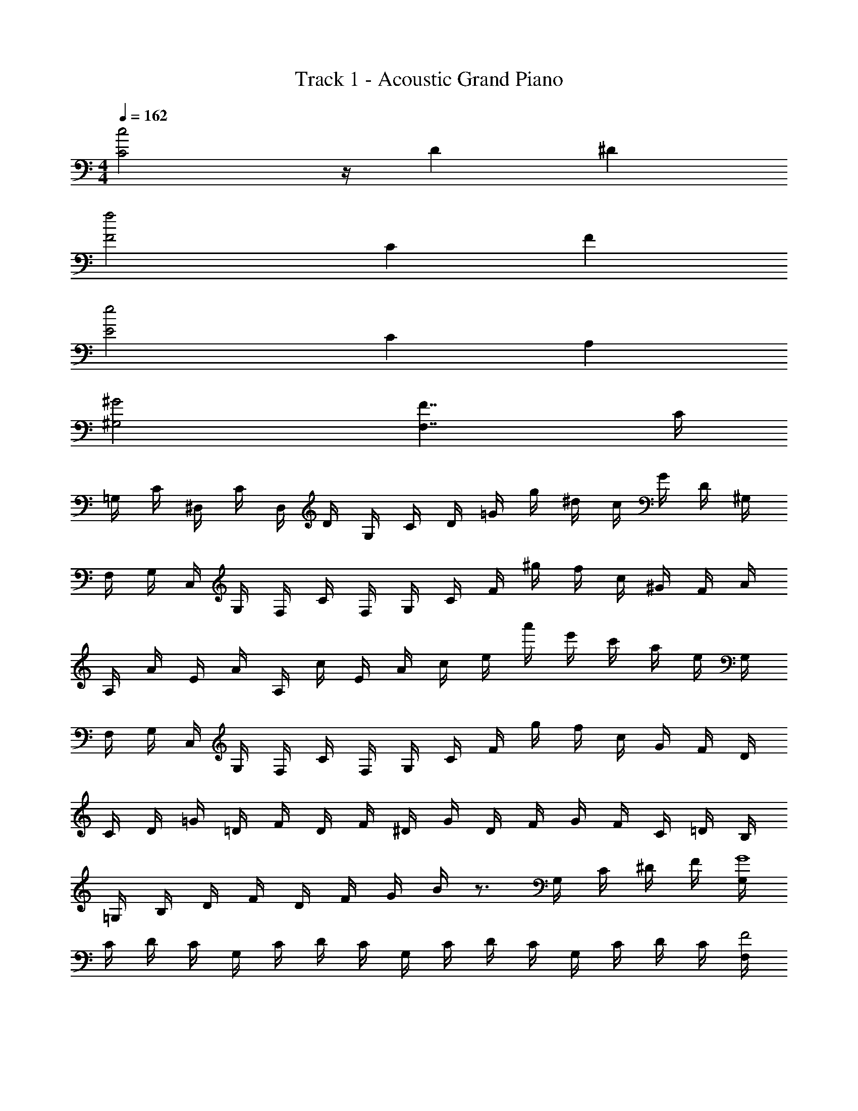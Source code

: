 X: 1
T: Track 1 - Acoustic Grand Piano
Z: ABC Generated by Starbound Composer v0.8.7
L: 1/4
M: 4/4
Q: 1/4=162
K: C
[C2c2] z/4 D ^D 
[f2F2] C F 
[e2E2] C A, 
[^G,2^G2] [F,7/4F7/4] C/4 
=G,/4 C/4 ^D,/4 C/4 D,/4 D/4 G,/4 C/4 D/4 =G/4 g/4 ^d/4 c/4 G/4 D/4 ^G,/4 
F,/4 G,/4 C,/4 G,/4 F,/4 C/4 F,/4 G,/4 C/4 F/4 ^g/4 f/4 c/4 ^G/4 F/4 A/4 
A,/4 A/4 E/4 A/4 A,/4 c/4 E/4 A/4 c/4 e/4 a'/4 e'/4 c'/4 a/4 e/4 G,/4 
F,/4 G,/4 C,/4 G,/4 F,/4 C/4 F,/4 G,/4 C/4 F/4 g/4 f/4 c/4 G/4 F/4 D/4 
C/4 D/4 =G/4 =D/4 F/4 D/4 F/4 ^D/4 G/4 D/4 F/4 G/4 F/4 C/4 =D/4 B,/4 
=G,/4 B,/4 D/4 F/4 D/4 F/4 G/4 B/4 z3/4 G,/4 C/4 ^D/4 F/4 [G,/4G4] 
C/4 D/4 C/4 G,/4 C/4 D/4 C/4 G,/4 C/4 D/4 C/4 G,/4 C/4 D/4 C/4 [F,/4F2] 
^G,/4 C/4 G,/4 F,/4 G,/4 C/4 G,/4 [F,/4^G2] G,/4 C/4 G,/4 F,/4 G,/4 C/4 G,/4 =G,/4 z/4 
C/4 D/ C/4 F/4 G,/4 C/4 =D/4 G,/4 C/4 ^D/4 =D/4 ^D/4 C/4 G,/4 z/4 
C/4 D/ C/4 F/4 G,/4 C/4 =D/4 G,/4 C/4 ^D/4 =D/4 ^D/4 F/4 [^G,/4G2] C/4 
D/4 C/4 G,/4 C/4 D/4 C/4 [G,/4d2] C/4 D/4 C/4 G,/4 C/4 D/4 C/4 [G,/4=d2] C/4 
F/4 C/4 G,/4 C/4 F/4 C/4 [C/4G] D/4 F/4 D/4 [C/4_B] D/4 F/4 D/4 c/4 c/4 
=G/4 c/4 d/4 B/4 c/ G/4 ^d/4 C/4 G/4 =d/4 ^d/4 =d/4 B/4 c/4 z/4 
G/4 B/4 z/4 D/4 G/4 D/4 F/4 D/4 F/4 G/4 ^G/4 F/4 G/4 B/4 [=G,/4=G4] C/4 
D/4 C/4 G,/4 C/4 D/4 C/4 G,/4 C/4 D/4 C/4 G,/4 C/4 D/4 C/4 [F,/4F2] ^G,/4 
C/4 G,/4 F,/4 G,/4 C/4 G,/4 [F,/4^G2] G,/4 C/4 G,/4 F,/4 G,/4 C/4 G,/4 =G,/4 z/4 
C/4 D/ C/4 F/4 G,/4 C/4 =D/4 G,/4 C/4 ^D/4 =D/4 ^D/4 F/4 [=G/4G,/4] z/4 
C/4 D/ C/4 F/4 [G/4G,/4] C/4 =D/4 [G/4G,/4] C/4 C/4 _B,/4 ^G,/4 =G,/4 [^G,/4^G2G,2] C/4 
^D/4 C/4 G,/4 C/4 D/4 C/4 [G,/4^d2D2] C/4 D/4 C/4 G,/4 C/4 D/4 C/4 [G,/4=D2=d2] C/4 
F/4 C/4 G,/4 C/4 F/4 C/4 [C/4f2F2] ^D/4 F/4 D/4 C/4 D/4 F/4 D/4 =G/4 ^G/4 
=G/4 F/4 D/4 F/4 D/4 =D/4 C/4 ^D/4 G/4 B/4 G/4 D/4 =D/4 ^D/4 F/4 =D/4 
F/4 D/4 =B,/4 =G,/4 B,/4 G,/4 G,/4 =D,/4 G,/4 B,/4 G,/4 D/4 F/4 =B/4 [z3c4] 
[^d3/^D3/] [=g3/=D3/] [c'/_B,3/] g/ 
c'/ d'/ [^d'/^G,,] =d'/ [_b/G,,] [f/C,] [d/^D,] [=d/G,3/] 
[_B/^G,2] F B/ g/ ^d/ [=d/=D,] [^d/^D,] 
[b/4B,] c'/4 [b/4C/] z/4 [d/^D3/] G/ c/ [=d/=D3/] G/ c/ 
[^d/C3/] G/ c/ [g/B,3/] c/ d/ [c'/D,/] [d/=D,/] 
[c'/_B,,5/] d'/ ^d'/ d/ [c'/c/] [z/gg'G,,] [z/C,] [z/f'f^D,] 
[z/=G,] [=d'^G,=d3/] f/ c'/ d'/ [^d^d'B] 
[=d'=d^G] [cC3=G,,8=G,8C,8] z2 
^D3/ =G3/ c 
d [^d3/^G,4^G,,4D,4] =d3/ 
[zB3/] [z/B,4F,4B,,4] F3/ D 
=D [^D3/=G,8=G,,8C,8] C3/ 
D3/ G3/ c 
d [^d3/^G,4^G,,4D,4] g3/ 
[zf3/] [z/B,4F,4B,,4] =d3/ ^g 
=g G/4 D/4 C/4 B/4 G/4 C/4 ^G/4 =G/ c/4 G/ 
B/4 z/4 ^d/4 z/4 =d/4 ^d/4 =d/4 B/4 F/4 B/4 ^G/4 =G/4 F/4 G/4 F/4 D/4 
=D/4 ^D/4 =D/4 B,/4 G/4 F/4 G/4 ^D/4 B,/4 D/4 G/4 ^d/4 G/4 B/4 d/4 g/4 
B/4 =d/4 f/4 b/4 B/4 f/4 b/4 c'/4 f/4 b/4 d'/4 ^d'/4 f'/4 d'/4 =d'/4 c'/4 
b/4 c'/4 d'/4 f'/4 ^d'/4 f'/4 d'/4 c'/4 g/4 c'/4 =d'/4 ^d'/4 =d'/4 b/4 f/4 b/4 
c'/4 d'/4 c'/4 ^g/4 ^d/4 g/4 b/4 c'/4 b/4 =g/4 f/4 g/4 ^g/4 =g/4 f/4 d/4 
g/4 f/4 d/4 =d/4 ^d/4 ^G/4 G/4 [c'/4^g/4] G/4 =G/4 [g/4d/4^G/4] =G/4 D/4 [c'/4g/4G/4] ^G/4 =G/4 
[f/4=d/4F/4] B/4 c/4 [d'/4b/4B/4] F/4 B/4 [^d'/4c'/4c/4] B/4 F/4 [f'/4=d'/4B/4] c/4 B/4 F/4 B/4 d/4 f/4 
b/4 d/4 f/4 b/4 =g/4 ^d/4 c/4 d/4 G/4 c/4 G/4 D/4 C/4 G/4 D/4 G/4 
c/4 g/4 f/4 d/4 g/4 d/4 c/4 d/4 G/4 c/4 G/4 D/4 C/4 G/4 D/4 G/4 
c/4 g/4 f/4 d/4 ^f/4 ^c/4 =c/4 ^c/4 B/4 c/4 B/4 ^F/4 ^C/4 B/4 F/4 B/4 
=c/4 B/4 ^c/4 =f/4 ^f/4 c/4 =c/4 ^c/4 B/4 c/4 B/4 F/4 C/4 B/4 F/4 B/4 
f/4 b/4 c'/4 ^c'/4 g/4 d/4 =c/4 d/4 G/4 c/4 G/4 D/4 =C/4 G/4 D/4 G/4 
c/4 g/4 =f/4 d/4 g/4 d/4 c/4 d/4 G/4 c/4 G/4 D/4 C/4 G/4 D/4 G/4 
c/4 g/4 f/4 d/4 [^F,C4C,4] z/ F, z/ 
F, [F,B,,4B,4] z/ F, z/ 
F, f/4 ^g/4 f/4 c/4 =F/4 G/4 ^G/4 c/4 =c'/4 g/4 f/4 c/4 
F/4 =G/4 ^G/4 c/4 F/4 =G/4 ^G/4 c/4 =G/4 ^G/4 c/4 f/4 G/4 c/4 f/4 g/4 
c/4 f/4 g/4 b/4 c'/4 g/4 f/4 g/4 ^c/4 f/4 G/4 c/4 F/4 G/4 ^C/4 F/4 
G,/4 C/4 F/4 =G/4 ^G/4 =G/4 F/4 C/4 F/4 G/4 ^G/4 c/4 f/4 d/4 c/4 G/4 
c/4 d/4 f/4 g/4 c'/4 g/4 f/4 =c/4 F/4 =G/4 ^G/4 c/4 c'/4 g/4 f/4 c/4 
F/4 =G/4 ^G/4 c/4 F/4 =G/4 ^G/4 c/4 =G/4 ^G/4 c/4 f/4 G/4 c/4 f/4 g/4 
c/4 f/4 g/4 b/4 c'/4 g/4 f/4 g/4 ^c/4 f/4 G/4 c/4 F/4 G/4 C/4 F/4 
G,/4 C/4 F/4 =G/4 g/4 =g/4 f/4 c/4 f/4 g/4 ^g/4 ^c'/4 f'/4 ^d'/4 c'/4 g/4 
c'/4 d'/4 f'/4 ^g'/4 =g/4 =c/4 =d/4 ^d/4 =d/4 c/4 ^g/4 c/4 d/4 ^d/4 =d/4 c/4 
=g/4 c/4 d/4 ^d/4 =d/4 c/4 b/4 c/4 d/4 ^d/4 =d/4 c/4 ^g/4 c/4 d/4 ^d/4 
=g/4 d/4 =d/4 c/4 ^g/4 ^G/4 c/4 ^d/4 c/4 G/4 d'/4 G/4 c/4 d/4 c/4 G/4 
=d'/4 G/4 c/4 d/4 c/4 G/4 b/4 G/4 c/4 d/4 c/4 G/4 d'/4 G/4 c/4 d/4 
^d'/4 d/4 c/4 G/4 b/4 =G/4 B/4 d/4 B/4 d/4 g/4 G/4 B/4 d/4 B/4 G/4 
=g/4 G/4 B/4 d/4 B/4 G/4 ^g/4 G/4 B/4 d/4 B/4 G/4 =g/4 G/4 B/4 G/4 
d/4 G/4 B/4 G/4 =B/4 D/4 B/4 G/4 B/4 G/4 =d/4 B/4 d/4 B/4 f/4 d/4 
f/4 g/4 =b/4 f/4 b/4 g/4 =d'/4 ^g/4 b/4 g/4 =g'/4 d'/4 g'/4 f'/4 ^d'/4 =c'/4 
f'/4 d'/4 =d'/4 ^d'/4 [^d/c'4] G/ c/ =d/ ^d/ G/ 
c/ d/ =d/ F/ _B/ c D/ 
B/ ^G/ B D/ B,/ D/ F/ 
=G/ B,/ ^G/ =C/ F/ =G C/ 
=D/ ^D/ ^d/ G/ c/ =d/ ^d/ G/ 
c/ d/ =d/ G/ G/ c D/ 
B/ ^G/ B D/ B,/ D/ F/ 
=G/ B,/ ^G/ C/ F/ c ^d/ 
=d/ c/ [^d/C,/] [=G/=G,/] [c/C,/] [=d/G,/] [^d/C,/] [G/G,/] 
[c/C,/] [d/G,/] [=d/B,,/] [F/=F,/] [B/B,,/] [F,/c] G,,/ [D/D,/] 
[B/G,,/] [^G/D,/] [B,,/B] D,/ [D/B,,/] [B,/D,/] [D/B,,/] [F/D,/] 
[=G/B,,/] [B,/D,/] [^G/C,/] [C/^G,/] [F/C,/] [G,/=G] C,/ [C/G,/] 
[=D/C,/] [^D/G,/] [^d/C,/] [G/=G,/] [c/C,/] [=d/G,/] [^d/C,/] [G/G,/] 
[c/C,/] [d/G,/] [=d/B,,/] [G/F,/] [G/B,,/] [F,/c] G,,/ [D/D,/] 
[B/G,,/] [^G/D,/] [B,,/B] D,/ [D/B,,/] [B,/D,/] [D/B,,/] [F/D,/] 
[=G/B,,/] [B,/D,/] [^G/C,/] [C/^G,/] [F/C,/] [G,/c] C,/ [^d/G,/] 
[=d/C,/] [c/G,/] [f/=D,/] [A/A,/] [d/D,/] [e/A,/] [f/D,/] [A/A,/] 
[d/D,/] [f/A,/] [e/C,/] [=G/=G,/] [c/C,/] [G,/d] B,,/ [F/F,/] 
[c/B,,/] [B/F,/] [C,/c] F,/ [F/C,/] [C/F,/] [F/C,/] [G/F,/] 
[A/C,/] [C/F,/] [B/D,/] [=D/B,/] [G/D,/] [B,/A] D,/ [D/B,/] 
[E/D,/] [F/B,/] [f/D,/] [A/A,/] [d/D,/] [e/A,/] [f/D,/] [A/A,/] 
[d/D,/] [f/A,/] [e/C,/] [A/G,/] [a/C,/] [G,/d] B,,/ [F/F,/] 
[c/B,,/] [B/F,/] [C,/c] F,/ [F/C,/] [C/F,/] [F/C,/] [G/F,/] 
[A/C,/] [C/F,/] [B/D,/] [D/B,/] [G/D,/] [B,/d] D,/ [f/B,/] 
[e/D,/] [d/B,/] [f/D,/] [A/A,/] [d/D,/] [e/A,/] [f/D,/] [A/A,/] 
[d/D,/] [f/A,/] [e/C,/] [G/G,/] [c/C,/] [G,/d] B,,/ [F/F,/] 
[c/B,,/] [B/F,/] [C,/c] F,/ [F/C,/] [C/F,/] [F/C,/] [G/F,/] 
[A/C,/] [C/F,/] [B/D,/] [D/B,/] [G/D,/] [B,/A] D,/ [D/B,/] 
[E/D,/] [F/B,/] [f/D,/] [A/A,/] [d/D,/] [e/A,/] [f/D,/] [A/A,/] 
[d/D,/] [f/A,/] [e/C,/] [A/G,/] [a/C,/] [G,/d] B,,/ [F/F,/] 
[c/B,,/] [B/F,/] [C,/c] F,/ [F/C,/] [C/F,/] [F/C,/] [G/F,/] 
[A/C,/] [C/F,/] [B/D,/] [D/B,/] [G/D,/] [d/B,/] c/4 B/4 c/4 d/4 
^d/4 =d/4 c/4 d/4 f/4 d/4 =B/4 ^G/4 F/4 D/4 F/4 D/4 =B,/4 D/4 ^G,/4 B,/4 
F,/4 G,/4 B,/4 G/4 =G/4 ^G/4 B/4 d/4 B/4 d/4 f/4 g/4 =g/ f/6 d/6 _B/6 
=G/ z/ [=G,/4G4] C/4 ^D/4 C/4 G,/4 C/4 D/4 C/4 G,/4 C/4 D/4 C/4 
G,/4 C/4 D/4 C/4 [F,/4F2] ^G,/4 C/4 G,/4 F,/4 G,/4 C/4 G,/4 [F,/4^G2] G,/4 C/4 G,/4 
F,/4 G,/4 C/4 G,/4 =G,/4 z/4 C/4 D/ C/4 F/4 G,/4 C/4 =D/4 G,/4 C/4 
^D/4 =D/4 ^D/4 C/4 G,/4 z/4 C/4 D/ C/4 F/4 G,/4 C/4 =D/4 G,/4 C/4 
^D/4 =D/4 ^D/4 F/4 [^G,/4G2] C/4 D/4 C/4 G,/4 C/4 D/4 C/4 [G,/4^d2] C/4 D/4 C/4 
G,/4 C/4 D/4 C/4 [G,/4=d2] C/4 F/4 C/4 G,/4 C/4 F/4 C/4 [C/4G] D/4 F/4 D/4 
[C/4B] D/4 F/4 D/4 c/4 c/4 =G/4 c/4 d/4 B/4 c/ G/4 ^d/4 C/4 G/4 
=d/4 ^d/4 =d/4 B/4 c/4 z/4 G/4 B/4 z/4 D/4 G/4 D/4 F/4 D/4 F/4 G/4 
^G/4 F/4 G/4 B/4 [=G,/4=G4] C/4 D/4 C/4 G,/4 C/4 D/4 C/4 G,/4 C/4 D/4 C/4 
G,/4 C/4 D/4 C/4 [F,/4F2] ^G,/4 C/4 G,/4 F,/4 G,/4 C/4 G,/4 [F,/4^G2] G,/4 C/4 G,/4 
F,/4 G,/4 C/4 G,/4 =G,/4 z/4 C/4 D/ C/4 F/4 G,/4 C/4 =D/4 G,/4 C/4 
^D/4 =D/4 ^D/4 F/4 G,/4 z/4 C/4 D/ C/4 F/4 G,/4 C/4 =D/4 G,/4 C/4 
C/4 _B,/4 ^G,/4 =G,/4 [^G,/4G2G,2] C/4 ^D/4 C/4 G,/4 C/4 D/4 C/4 [G,/4^d2D2] C/4 D/4 C/4 
G,/4 C/4 D/4 C/4 [G,/4=D2=d2] C/4 F/4 C/4 G,/4 C/4 F/4 C/4 [C/4f2F2] ^D/4 F/4 D/4 
C/4 D/4 F/4 D/4 =G/4 ^G/4 =G/4 F/4 D/4 F/4 D/4 =D/4 C/4 ^D/4 G/4 B/4 
G/4 D/4 =D/4 ^D/4 F/4 =D/4 F/4 D/4 =B,/4 =G,/4 B,/4 G,/4 G,/4 D,/4 G,/4 B,/4 
G,/4 D/4 F/4 =B/4 [z3c4] 
[^d3/^D3/] [g3/=D3/] [c'/_B,3/] g/ 
c'/ =d'/ [^d'/G,,] =d'/ [_b/G,,] [f/C,] [d/^D,] [=d/G,3/] 
[_B/^G,2] F B/ g/ ^d/ [=d/=D,] [^d/^D,] 
[b/4B,] c'/4 [b/4C/] z/4 [d/^D3/] G/ c/ [=d/=D3/] G/ c/ 
[^d/C3/] G/ c/ [g/B,3/] c/ d/ [c'/D,/] [d/=D,/] 
[c'/B,,5/] d'/ ^d'/ d/ [c'/c/] [z/gg'G,,] [z/C,] [z/f'f^D,] 
[z/=G,] [^G,=d'9/=d9/] z7/ 
[=D,/d3/] A,/ D,/ [A,/D3/] D,/ A,/ [D,/F3/] A,/ 
D,/ [A,/A3/] D,/ A,/ [D,/d] A,/ [D,/e] A,/ 
[B,,/f3/] F,/ B,,/ [F,/e3/] B,,/ F,/ [B,,/c3/] F,/ 
C,/ [=G,/G3/] C,/ G,/ [C,/F] G,/ [C,/G] G,/ 
[D,/A3/] A,/ D,/ [A,/D3/] D,/ A,/ [D,/F3/] A,/ 
D,/ [A,/A3/] D,/ A,/ [D,/d] A,/ [D,/e] A,/ 
[B,,/f3/] F,/ B,,/ [F,/a3/] B,,/ F,/ [B,,/g3/] F,/ 
C,/ [G,/f3/] C,/ G,/ [C,/b] G,/ [C,/a] G,/ 
[E,/e3/] =B,/ E,/ [B,/E3/] E,/ B,/ [E,/G3/] B,/ 
E,/ [B,/=B3/] E,/ B,/ [E,/e] B,/ [E,/^f] B,/ 
[C,/g3/] G,/ C,/ [G,/f3/] C,/ G,/ [C,/d3/] G,/ 
D,/ [A,/A3/] D,/ A,/ [D,/G] A,/ [D,/A] A,/ 
[E,/B3/] B,/ E,/ [B,/E3/] E,/ B,/ [E,/G3/] B,/ 
E,/ [B,/B3/] E,/ B,/ [E,/e] B,/ [E,/f] B,/ 
[C,/g3/] G,/ C,/ [G,/=b3/] C,/ G,/ [C,/a3/] G,/ 
D,/ [A,/g3/] D,/ A,/ [D,/f] A,/ [D,/g] A,/ 
[E,/e3/] B,/ E,/ [B,/E3/] E,/ B,/ [E,/G3/] B,/ 
E,/ [B,/B3/] E,/ B,/ [E,/e] B,/ [E,/f] B,/ 
[C,/g3/] G,/ C,/ [G,/f3/] C,/ G,/ [C,/d3/] G,/ 
D,/ [A,/A3/] D,/ A,/ [D,/G] A,/ [D,/A] A,/ 
[E,/B3/] B,/ E,/ [B,/E3/] E,/ B,/ [E,/G3/] B,/ 
E,/ [B,/B3/] E,/ B,/ [E,/e] B,/ [E,/f] B,/ 
[C,/g3/] G,/ C,/ [G,/b3/] C,/ G,/ [C,/a3/] G,/ 
D,/ [A,/g3/] D,/ A,/ [D,/f] A,/ [D,/g] A,/ 
[E,/eg8] B,/ E,/ [B,/E] E,/ B,/ [E,/G] B,/ 
E,/ [B,/B] E,/ B,/ [E,/e] B,/ [E,/f] B,/ 
[g/C,/] [f/G,/] [d/C,/] [A/G,/] [G/C,/] [^F/G,/] [D/C,/] [A,/G,/] 
D,/ [D/A,/] [B/D,/] [G/A,/] [D,/E] A,/ [D,/D] A,/ 
[d/E,8B,8] G/ E/ F/ B,/ E/ G 
E/ B/ E/ G/ e/ B/ e/ f/ 
[g/G,4C,4] e/ B/ [b/B/] z/ [A/a/] z/ [F/f/] 
[F/A,4D,4] A/ e/ f/ g/ z23/32 f/ z33/32 
[z3/28E61/4] [z/7G106/7] [z/14B15] e209/14 
